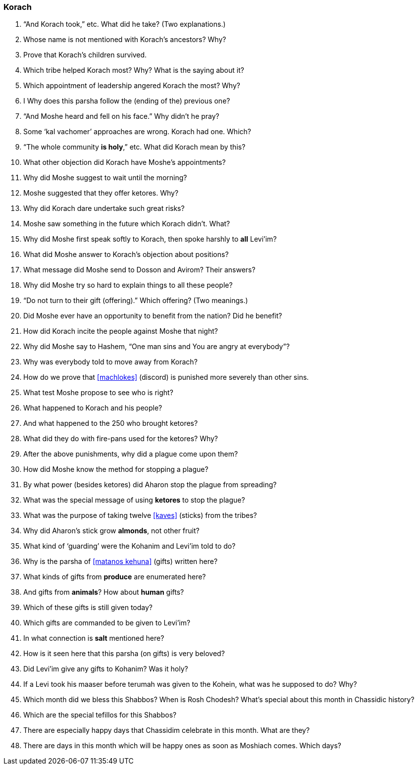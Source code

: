 [#korach]
=== Korach
. “And Korach took,” etc. What did he take? (Two explanations.)

. Whose name is not mentioned with Korach’s ancestors? Why?

. Prove that Korach’s children survived.

. Which tribe helped Korach most? Why? What is the saying about it?

. Which appointment of leadership angered Korach the most? Why?

. I Why does this parsha follow the (ending of the) previous one?

. “And Moshe heard and fell on his face.” Why didn’t he pray?

. Some ‘kal vachomer’ approaches are wrong. Korach had one. Which?

. “The whole community *is holy*,” etc. What did Korach mean by this?

. What other objection did Korach have Moshe’s appointments?

. Why did Moshe suggest to wait until the morning?

. Moshe suggested that they offer ketores. Why?

. Why did Korach dare undertake such great risks?

. Moshe saw something in the future which Korach didn’t. What?

. Why did Moshe first speak softly to Korach, then spoke harshly to *all* Levi’im?

. What did Moshe answer to Korach’s objection about positions?

. What message did Moshe send to Dosson and Avirom? Their answers?

. Why did Moshe try so hard to explain things to all these people?

. “Do not turn to their gift (offering).” Which offering? (Two meanings.)

. Did Moshe ever have an opportunity to benefit from the nation? Did he benefit?

. How did Korach incite the people against Moshe that night?

. Why did Moshe say to Hashem, “One man sins and You are angry at everybody”?

. Why was everybody told to move away from Korach?

. How do we prove that <<machlokes>> (discord) is punished more severely than other sins.

. What test Moshe propose to see who is right?

. What happened to Korach and his people?

. And what happened to the 250 who brought ketores?

. What did they do with fire-pans used for the ketores? Why?

. After the above punishments, why did a plague come upon them?

. How did Moshe know the method for stopping a plague?

. By what power (besides ketores) did Aharon stop the plague from spreading?

. What was the special message of using *ketores* to stop the plague?

. What was the purpose of taking twelve <<kaves>> (sticks) from the tribes?

. Why did Aharon’s stick grow *almonds*, not other fruit?

. What kind of ‘guarding’ were the Kohanim and Levi’im told to do?

. Why is the parsha of <<matanos kehuna>> (gifts) written here?

. What kinds of gifts from *produce* are enumerated here?

. And gifts from *animals*? How about *human* gifts?

. Which of these gifts is still given today?

. Which gifts are commanded to be given to Levi’im?

. In what connection is *salt* mentioned here?

. How is it seen here that this parsha (on gifts) is very beloved?

. Did Levi’im give any gifts to Kohanim? Was it holy?

. If a Levi took his maaser before terumah was given to the Kohein, what was he supposed to do? Why?

. Which month did we bless this Shabbos? When is Rosh Chodesh? What’s special about this month in Chassidic history?

. Which are the special tefillos for this Shabbos?

. There are especially happy days that Chassidim celebrate in this month. What are they?

. There are days in this month which will be happy ones as soon as Moshiach comes. Which days?
